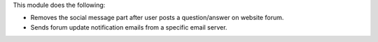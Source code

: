 This module does the following:

* Removes the social message part after user posts a question/answer on website forum.
* Sends forum update notification emails from a specific email server.
